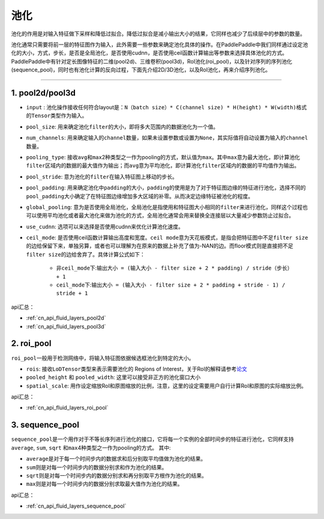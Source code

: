 .. _api_guide_pool:

#####
池化
#####

池化的作用是对输入特征做下采样和降低过拟合。降低过拟合是减小输出大小的结果，它同样也减少了后续层中的参数的数量。

池化通常只需要将前一层的特征图作为输入，此外需要一些参数来确定池化具体的操作。在PaddlePaddle中我们同样通过设定池化的大小，方式，步长，是否是全局池化，是否使用cudnn，是否使用ceil函数计算输出等参数来选择具体池化的方式。
PaddlePaddle中有针对定长图像特征的二维(pool2d)、三维卷积(pool3d)，RoI池化(roi_pool)，以及针对序列的序列池化(sequence_pool)，同时也有池化计算的反向过程，下面先介绍2D/3D池化，以及RoI池化，再来介绍序列池化。

--------------

1. pool2d/pool3d
------------------------

-  ``input`` : 池化操作接收任何符合layout是：\ ``N（batch size）* C(channel size) * H(height) * W(width)``\ 格式的\ ``Tensor``\ 类型作为输入。

-  ``pool_size``\ : 用来确定池化\ ``filter``\ 的大小，即将多大范围内的数据池化为一个值。

-  ``num_channels``\ : 用来确定输入的\ ``channel``\ 数量，如果未设置参数或设置为\ ``None``\ ，其实际值将自动设置为输入的\ ``channel``\ 数量。

-  ``pooling_type``\ : 接收\ ``avg``\ 和\ ``max``\ 2种类型之一作为pooling的方式，默认值为\ ``max``\ 。其中\ ``max``\ 意为最大池化，即计算池化\ ``filter``\ 区域内的数据的最大值作为输出；而\ ``avg``\ 意为平均池化，即计算池化\ ``filter``\ 区域内的数据的平均值作为输出。

-  ``pool_stride``\ : 意为池化的\ ``filter``\ 在输入特征图上移动的步长。

-  ``pool_padding``\ : 用来确定池化中\ ``padding``\ 的大小，\ ``padding``\ 的使用是为了对于特征图边缘的特征进行池化，选择不同的\ ``pool_padding``\ 大小确定了在特征图边缘增加多大区域的补零。从而决定边缘特征被池化的程度。

-  ``global_pooling``\ : 意为是否使用全局池化，全局池化是指使用和特征图大小相同的\ ``filter``\ 来进行池化，同样这个过程也可以使用平均池化或者最大池化来做为池化的方式，全局池化通常会用来替换全连接层以大量减少参数防止过拟合。

-  ``use_cudnn``\ : 选项可以来选择是否使用cudnn来优化计算池化速度。

-  ``ceil_mode``\ : 是否使用ceil函数计算输出高度和宽度。\ ``ceil mode``\ 意为天花板模式，是指会把特征图中不足\ ``filter size``\ 的边给保留下来，单独另算，或者也可以理解为在原来的数据上补充了值为-NAN的边。而floor模式则是直接把不足\ ``filter size``\ 的边给舍弃了。具体计算公式如下：
    
    -  非\ ``ceil_mode``\ 下:\ ``输出大小 = (输入大小 - filter size + 2 * padding) / stride（步长） + 1``
    
    -  ``ceil_mode``\ 下:\ ``输出大小 = (输入大小 - filter size + 2 * padding + stride - 1) / stride + 1``
    	


api汇总：

- :ref:`cn_api_fluid_layers_pool2d`
- :ref:`cn_api_fluid_layers_pool3d`


2. roi_pool
------------------

``roi_pool``\ 一般用于检测网络中，将输入特征图依据候选框池化到特定的大小。

-  ``rois``\ : 接收\ ``LoDTensor``\ 类型来表示需要池化的 Regions of Interest，关于RoI的解释请参考\ `论文 <https://arxiv.org/abs/1506.01497>`__

-  ``pooled_height`` 和 ``pooled_width``\ : 这里可以接受非正方的池化窗口大小

-  ``spatial_scale``\ : 用作设定缩放RoI和原图缩放的比例，注意，这里的设定需要用户自行计算RoI和原图的实际缩放比例。
 

api汇总：

- :ref:`cn_api_fluid_layers_roi_pool`


3. sequence_pool
--------------------

``sequence_pool``\ 是一个用作对于不等长序列进行池化的接口，它将每一个实例的全部时间步的特征进行池化，它同样支持
``average``, ``sum``, ``sqrt`` 和\ ``max``\ 4种类型之一作为pooling的方式。 其中:

-  ``average``\ 是对于每一个时间步内的数据求和后分别取平均值做为池化的结果。

-  ``sum``\ 则是对每一个时间步内的数据分别求和作为池化的结果。

-  ``sqrt``\ 则是对每一个时间步内的数据分别求和再分别取平方根作为池化的结果。

-  ``max``\ 则是对每一个时间步内的数据分别求取最大值作为池化的结果。

api汇总：

- :ref:`cn_api_fluid_layers_sequence_pool`